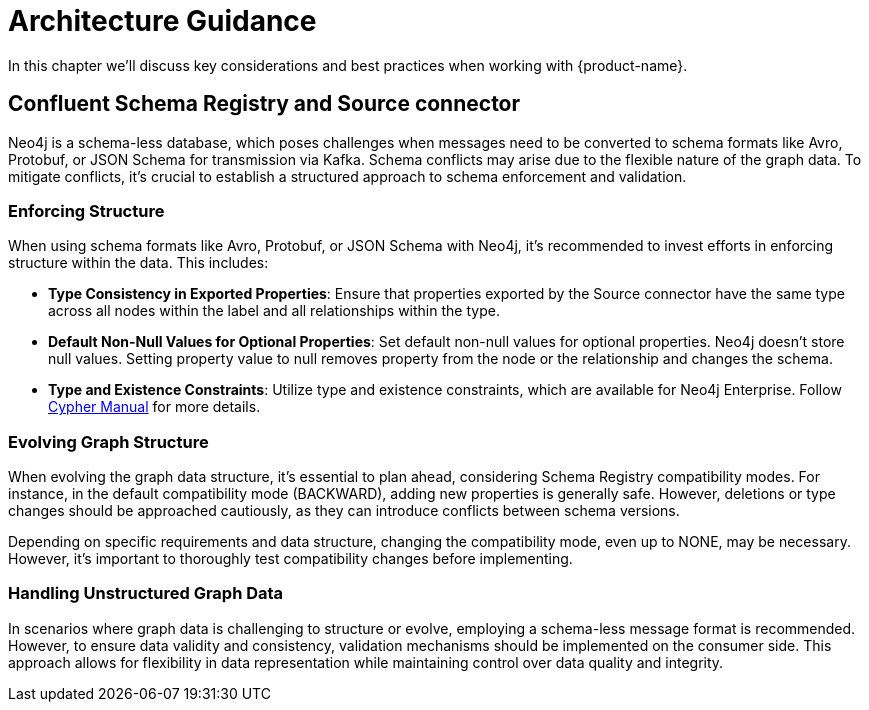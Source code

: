 = Architecture Guidance

In this chapter we'll discuss key considerations and best practices when working with {product-name}.

== Confluent Schema Registry and Source connector

Neo4j is a schema-less database, which poses challenges when messages need to be converted to schema formats like Avro,
Protobuf, or JSON Schema for transmission via Kafka. Schema conflicts may arise due to the flexible nature of the graph data.
To mitigate conflicts, it's crucial to establish a structured approach to schema enforcement and validation.

=== Enforcing Structure

When using schema formats like Avro, Protobuf, or JSON Schema with Neo4j, it's recommended to
invest efforts in enforcing structure within the data. This includes:

* *Type Consistency in Exported Properties*: Ensure that properties exported by the Source connector have the same type across
all nodes within the label and all relationships within the type.
* *Default Non-Null Values for Optional Properties*: Set default non-null values for optional properties.
Neo4j doesn't store null values. Setting property value to null removes property from the node or the relationship and changes the schema.
* *Type and Existence Constraints*: Utilize type and existence constraints, which are available for Neo4j Enterprise.
Follow link:{cypher-manual-page-uri}/constraints[Cypher Manual] for more details.

=== Evolving Graph Structure

When evolving the graph data structure, it's essential to plan ahead, considering Schema Registry compatibility modes.
For instance, in the default compatibility mode (BACKWARD), adding new properties is generally safe.
However, deletions or type changes should be approached cautiously, as they can introduce conflicts between schema versions.

Depending on specific requirements and data structure, changing the compatibility mode, even up to NONE, may be necessary.
However, it's important to thoroughly test compatibility changes before implementing.

=== Handling Unstructured Graph Data

In scenarios where graph data is challenging to structure or evolve, employing a schema-less message format is recommended.
However, to ensure data validity and consistency, validation mechanisms should be implemented on the consumer side.
This approach allows for flexibility in data representation while maintaining control over data quality and integrity.
